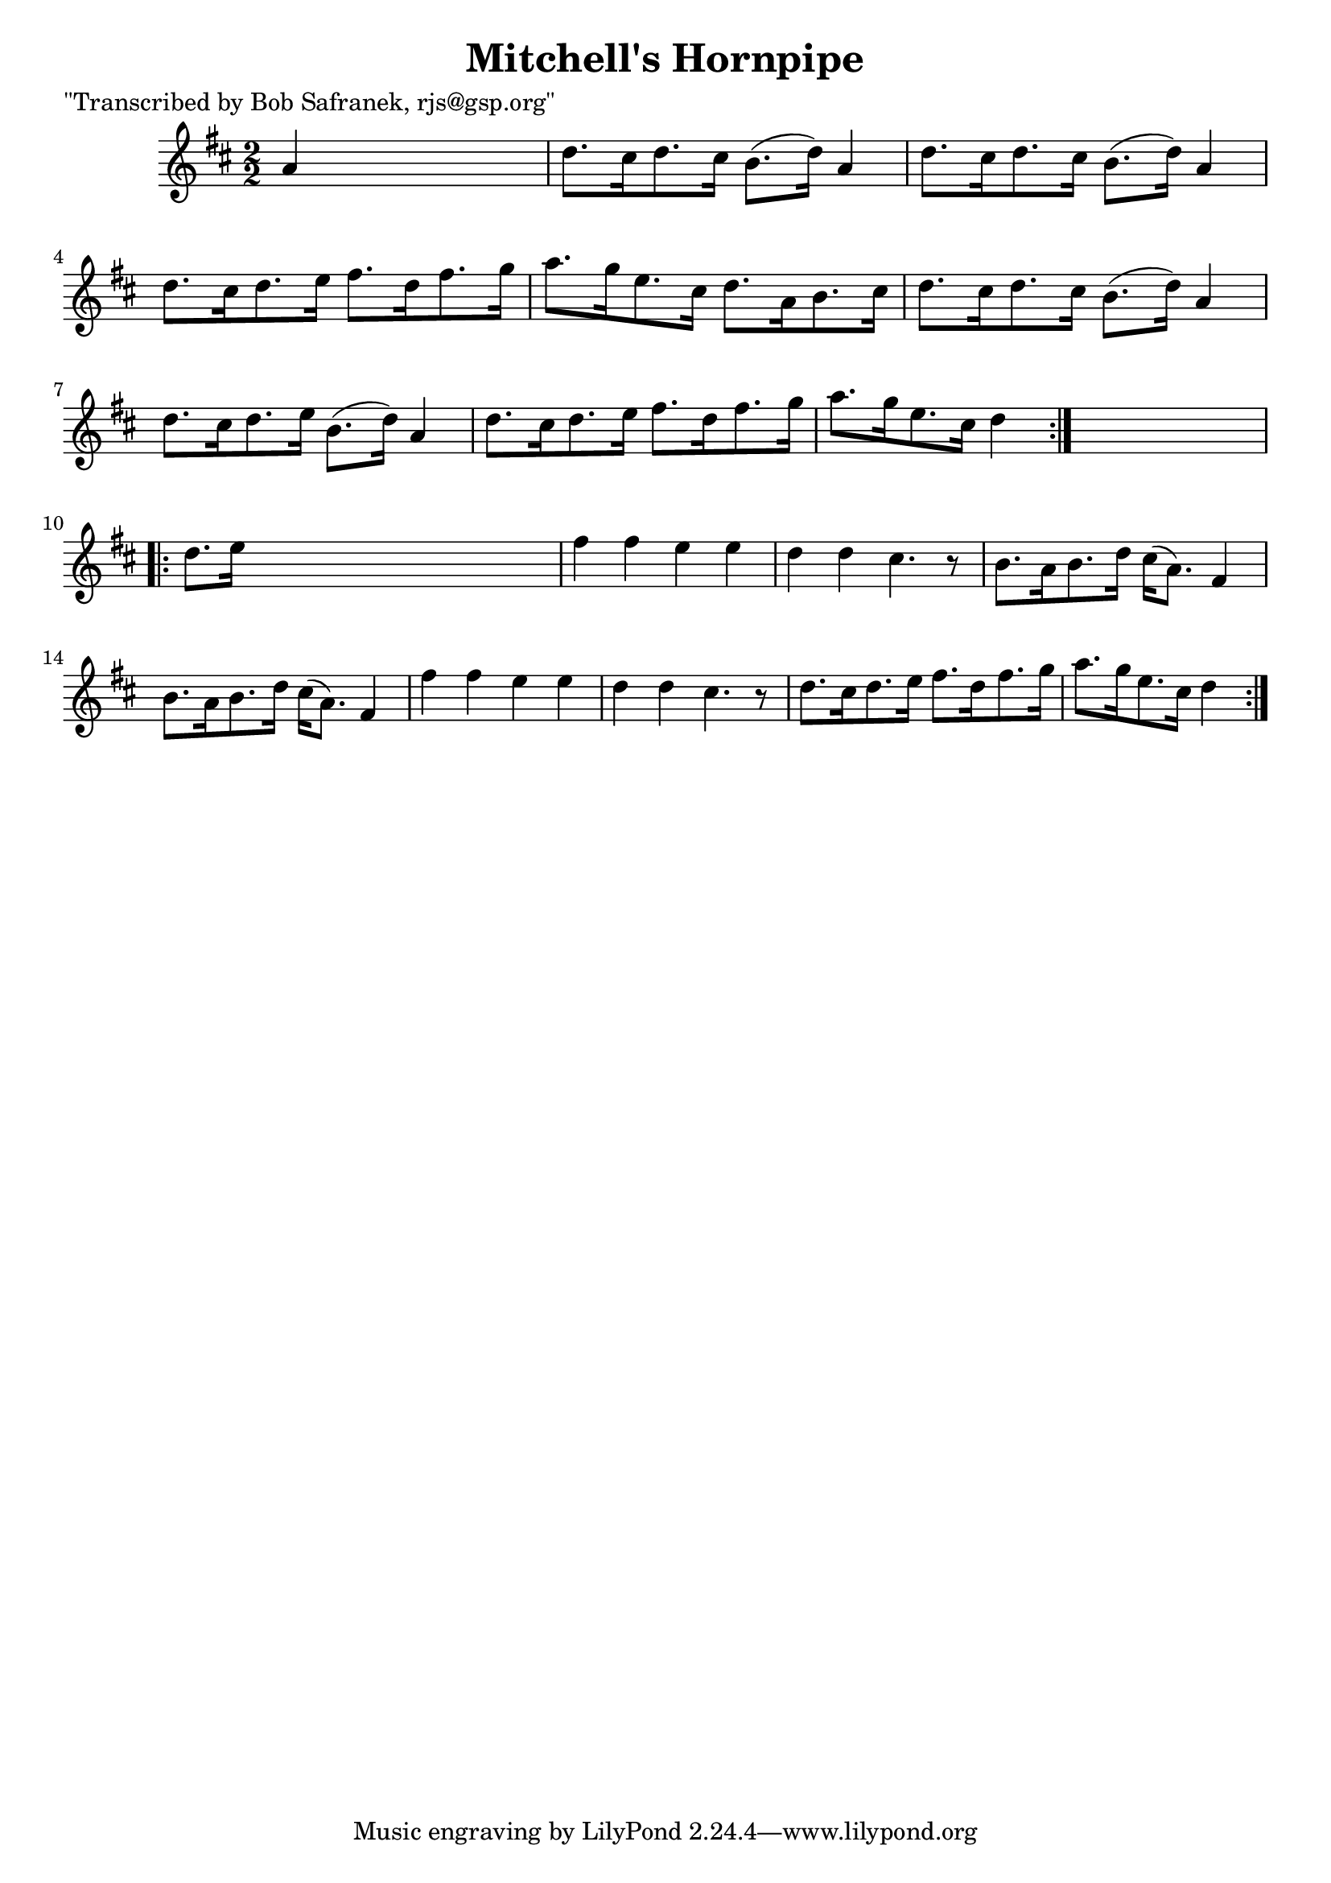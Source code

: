 
\version "2.16.2"
% automatically converted by musicxml2ly from xml/1729_bs.xml

%% additional definitions required by the score:
\language "english"


\header {
    poet = "\"Transcribed by Bob Safranek, rjs@gsp.org\""
    encoder = "abc2xml version 63"
    encodingdate = "2015-01-25"
    title = "Mitchell's Hornpipe"
    }

\layout {
    \context { \Score
        autoBeaming = ##f
        }
    }
PartPOneVoiceOne =  \relative a' {
    \repeat volta 2 {
        \key d \major \numericTimeSignature\time 2/2 a4 s2. | % 2
        d8. [ cs16 d8. cs16 ] b8. ( [ d16 ) ] a4 | % 3
        d8. [ cs16 d8. cs16 ] b8. ( [ d16 ) ] a4 | % 4
        d8. [ cs16 d8. e16 ] fs8. [ d16 fs8. g16 ] | % 5
        a8. [ g16 e8. cs16 ] d8. [ a16 b8. cs16 ] | % 6
        d8. [ cs16 d8. cs16 ] b8. ( [ d16 ) ] a4 | % 7
        d8. [ cs16 d8. e16 ] b8. ( [ d16 ) ] a4 | % 8
        d8. [ cs16 d8. e16 ] fs8. [ d16 fs8. g16 ] | % 9
        a8. [ g16 e8. cs16 ] d4 }
    s4 \repeat volta 2 {
        | \barNumberCheck #10
        d8. [ e16 ] s2. | % 11
        fs4 fs4 e4 e4 | % 12
        d4 d4 cs4. r8 | % 13
        b8. [ a16 b8. d16 ] cs16 ( [ a8. ) ] fs4 | % 14
        b8. [ a16 b8. d16 ] cs16 ( [ a8. ) ] fs4 | % 15
        fs'4 fs4 e4 e4 | % 16
        d4 d4 cs4. r8 | % 17
        d8. [ cs16 d8. e16 ] fs8. [ d16 fs8. g16 ] | % 18
        a8. [ g16 e8. cs16 ] d4 }
    }


% The score definition
\score {
    <<
        \new Staff <<
            \context Staff << 
                \context Voice = "PartPOneVoiceOne" { \PartPOneVoiceOne }
                >>
            >>
        
        >>
    \layout {}
    % To create MIDI output, uncomment the following line:
    %  \midi {}
    }

